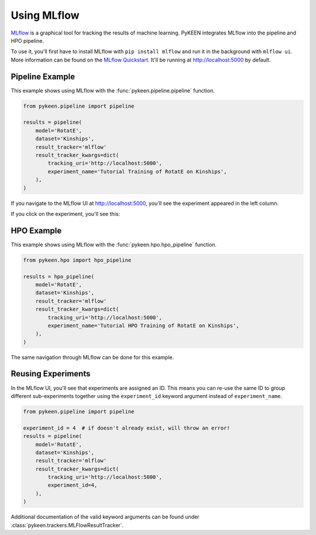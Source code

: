 Using MLflow
============
`MLflow <https://mlflow.org>`_ is a graphical tool for tracking the results of machine learning. PyKEEN integrates
MLflow into the pipeline and HPO pipeline.

To use it, you'll first have to install MLflow with ``pip install mlflow`` and run it in the background
with ``mlflow ui``. More information can be found on the
`MLflow Quickstart <https://mlflow.org/docs/latest/quickstart.html>`_. It'll be running at http://localhost:5000
by default.

Pipeline Example
----------------
This example shows using MLflow with the :func:`pykeen.pipeline.pipeline` function.

.. code-block:: python

    from pykeen.pipeline import pipeline

    results = pipeline(
        model='RotatE',
        dataset='Kinships',
        result_tracker='mlflow'
        result_tracker_kwargs=dict(
            tracking_uri='http://localhost:5000',
            experiment_name='Tutorial Training of RotatE on Kinships',
        ),
    )

If you navigate to the MLflow UI at http://localhost:5000, you'll see the experiment appeared
in the left column.

.. image:: ../img/mlflow_tutorial_1.png
  :alt: MLflow home

If you click on the experiment, you'll see this:

.. image:: ../img/mlflow_tutorial_2.png
  :alt: MLflow experiment view

HPO Example
-----------
This example shows using MLflow with the :func:`pykeen.hpo.hpo_pipeline` function.

.. code-block:: python

    from pykeen.hpo import hpo_pipeline

    results = hpo_pipeline(
        model='RotatE',
        dataset='Kinships',
        result_tracker='mlflow'
        result_tracker_kwargs=dict(
            tracking_uri='http://localhost:5000',
            experiment_name='Tutorial HPO Training of RotatE on Kinships',
        ),
    )

The same navigation through MLflow can be done for this example.

Reusing Experiments
-------------------
In the MLflow UI, you'll see that experiments are assigned an ID. This means you can re-use the same ID to group
different sub-experiments together using the ``experiment_id`` keyword argument instead of
``experiment_name``.

.. code-block:: python

    from pykeen.pipeline import pipeline

    experiment_id = 4  # if doesn't already exist, will throw an error!
    results = pipeline(
        model='RotatE',
        dataset='Kinships',
        result_tracker='mlflow'
        result_tracker_kwargs=dict(
            tracking_uri='http://localhost:5000',
            experiment_id=4,
        ),
    )

Additional documentation of the valid keyword arguments can be found
under :class:`pykeen.trackers.MLFlowResultTracker`.
